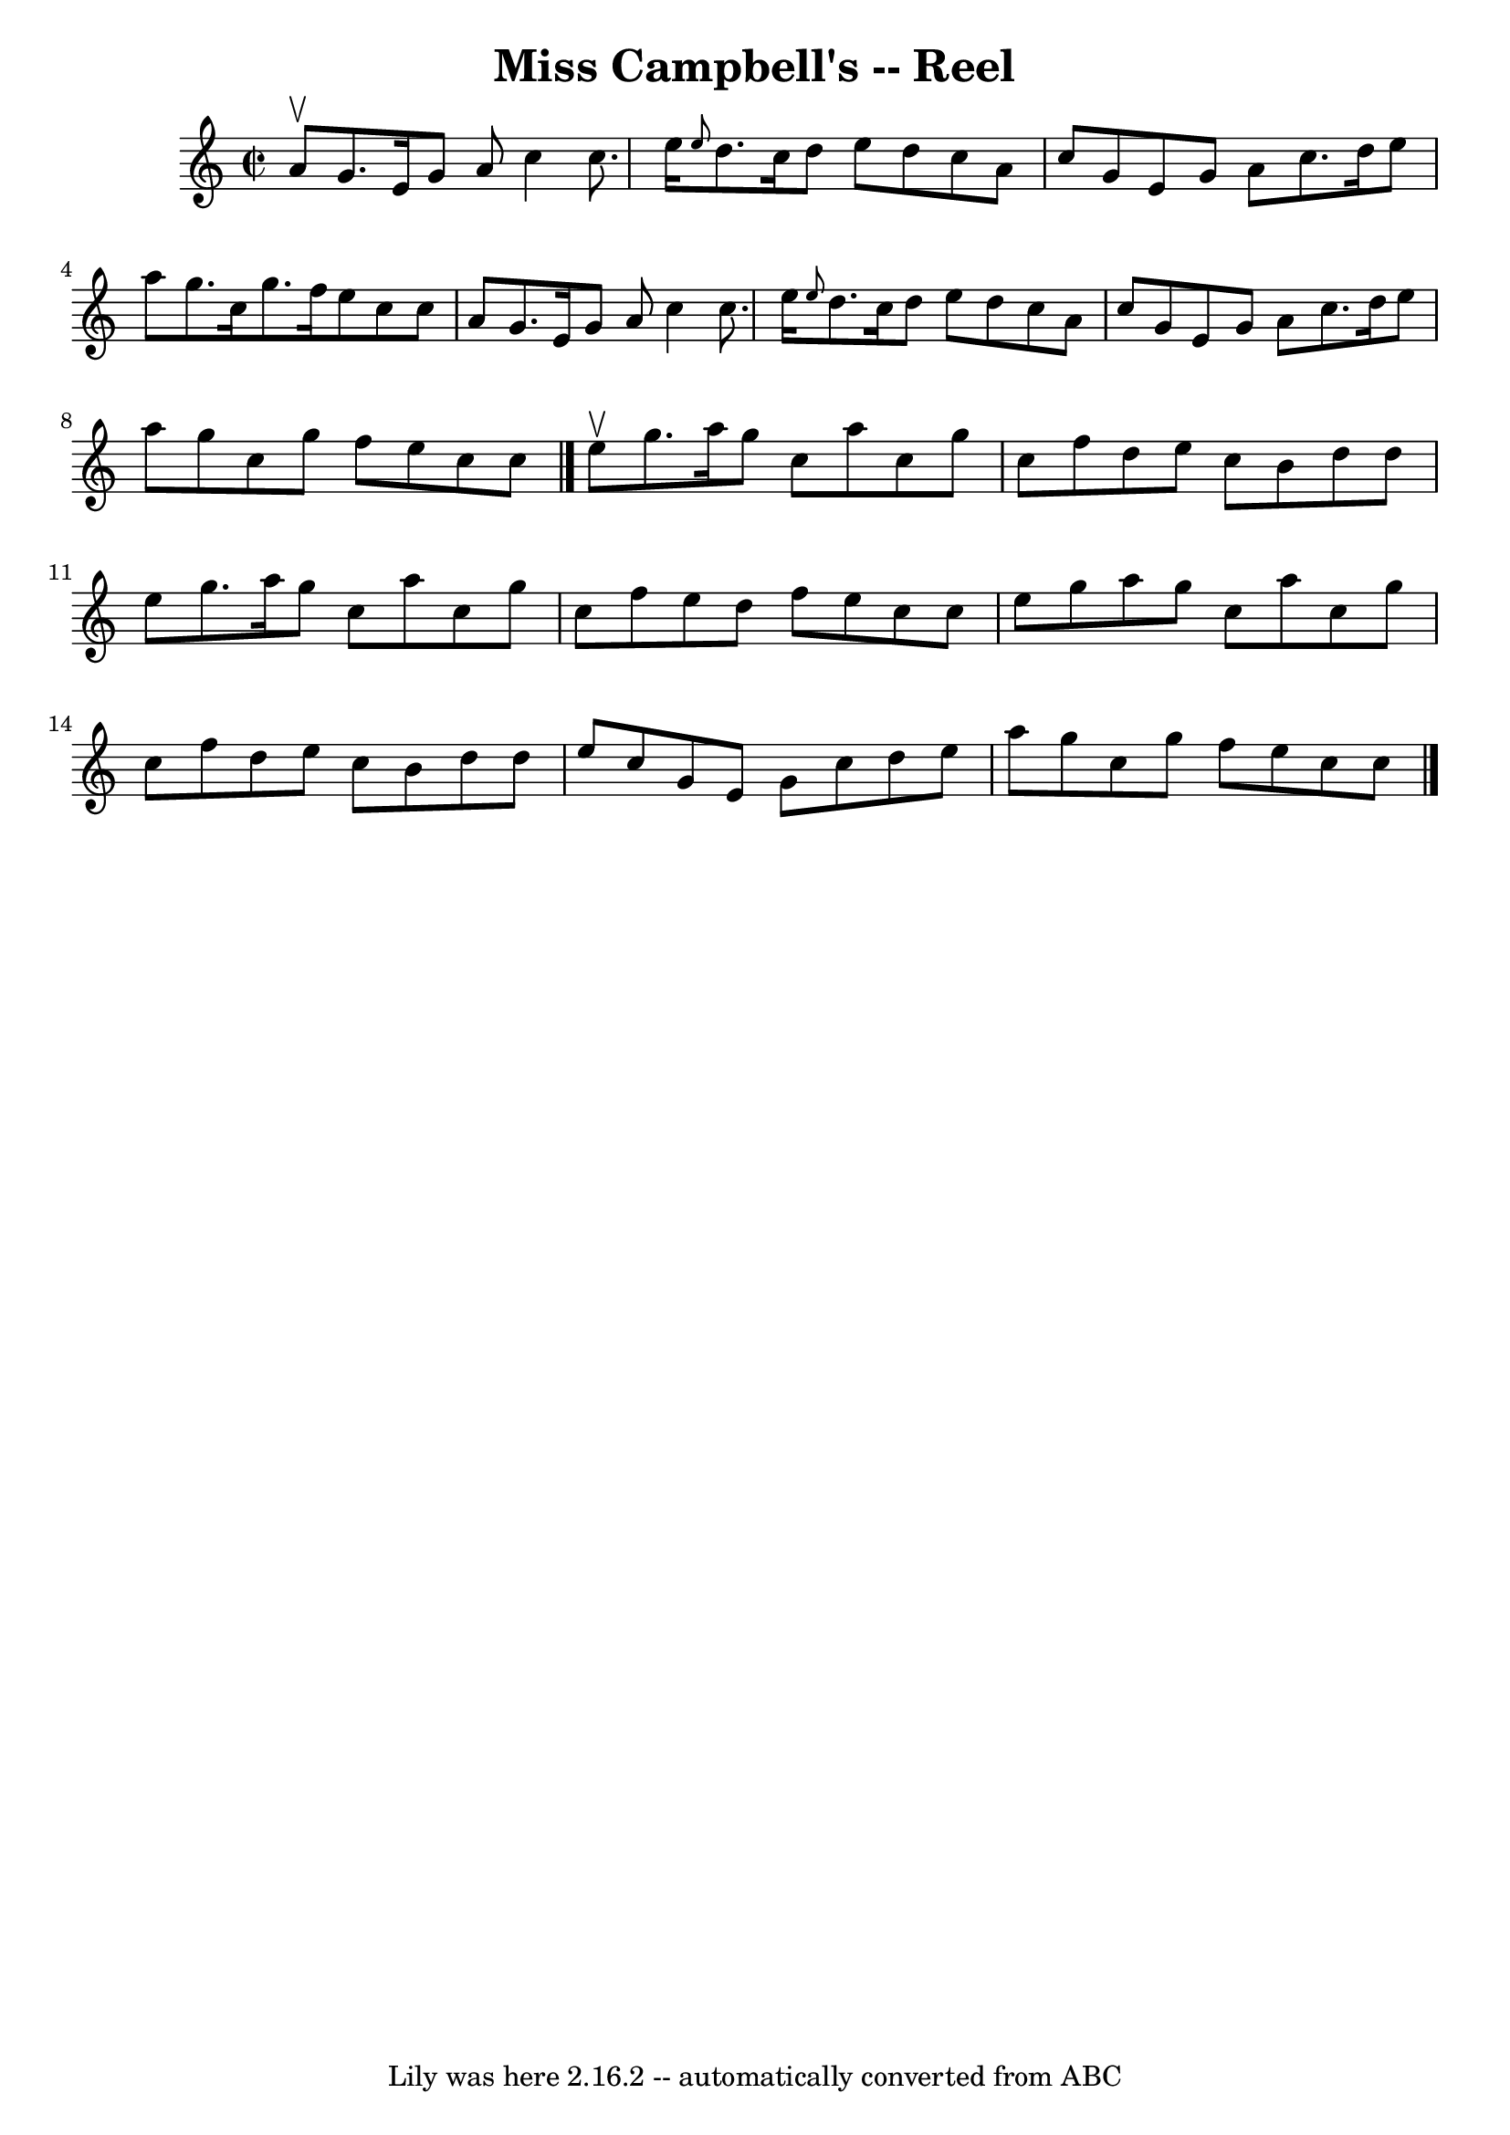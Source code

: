 \version "2.7.40"
\header {
	book = "Ryan's Mammoth Collection"
	crossRefNumber = "1"
	footnotes = "\\\\140"
	tagline = "Lily was here 2.16.2 -- automatically converted from ABC"
	title = "Miss Campbell's -- Reel"
}
voicedefault =  {
\set Score.defaultBarType = "empty"

\override Staff.TimeSignature #'style = #'C
 \time 2/2 \key c \major a'8^\upbow |
 g'8. e'16 g'8 a'8  
 c''4 c''8. e''16    |
 \grace { e''8  } d''8. c''16    
d''8 e''8 d''8 c''8 a'8 c''8    |
 g'8 e'8 g'8    
a'8 c''8. d''16 e''8 a''8    |
 g''8. c''16 g''8.    
f''16 e''8 c''8 c''8 a'8    |
 g'8. e'16 g'8 a'8 
 c''4 c''8. e''16    |
 \grace { e''8  } d''8. c''16    
d''8 e''8 d''8 c''8 a'8 c''8    |
 g'8 e'8 g'8    
a'8 c''8. d''16 e''8 a''8    |
 g''8 c''8 g''8    
f''8 e''8 c''8 c''8    \bar "|." e''8^\upbow |
 g''8.   
 a''16 g''8 c''8 a''8 c''8 g''8 c''8    |
 f''8    
d''8 e''8 c''8 b'8 d''8 d''8 e''8    |
 g''8.    
a''16 g''8 c''8 a''8 c''8 g''8 c''8    |
 f''8    
e''8 d''8 f''8 e''8 c''8 c''8 e''8    |
 g''8    
a''8 g''8 c''8 a''8 c''8 g''8 c''8    |
 f''8 d''8 
 e''8 c''8 b'8 d''8 d''8 e''8    |
 c''8 g'8 e'8 
 g'8 c''8 d''8 e''8 a''8    |
 g''8 c''8 g''8    
f''8 e''8 c''8 c''8    \bar "|."   
}

\score{
    <<

	\context Staff="default"
	{
	    \voicedefault 
	}

    >>
	\layout {
	}
	\midi {}
}
